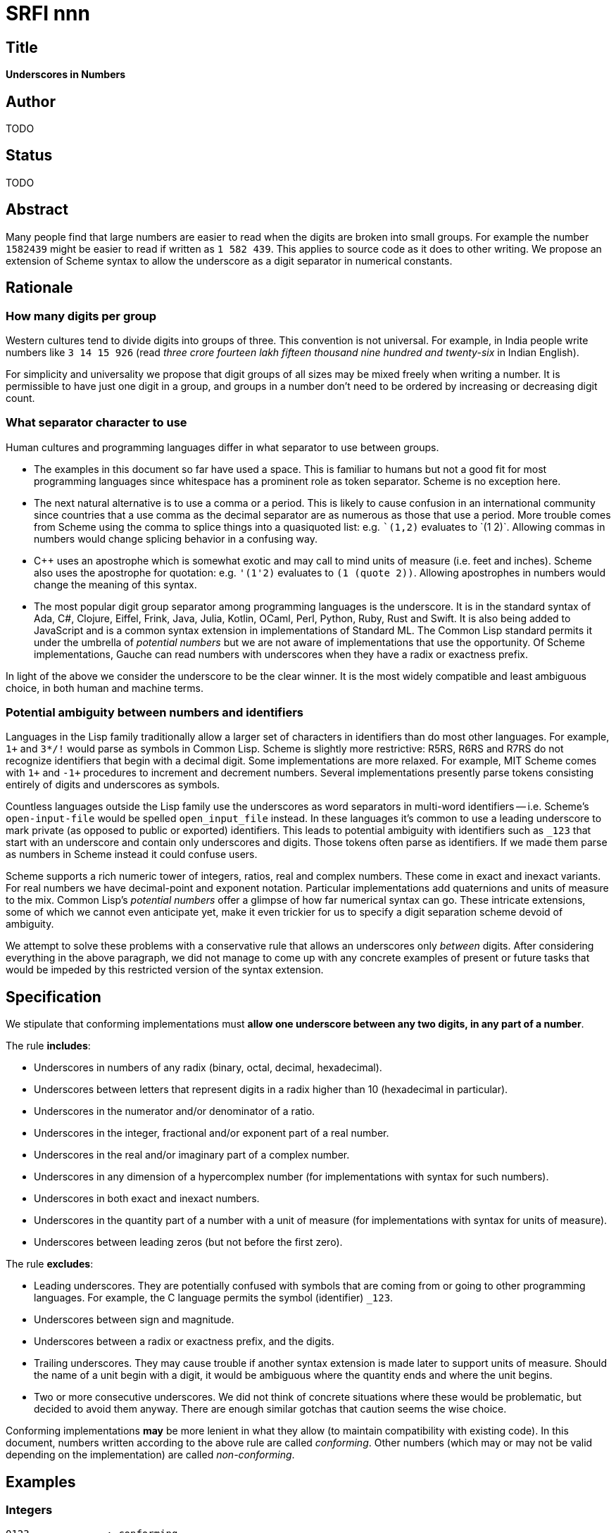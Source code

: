 = SRFI nnn
:toc: macro
:toc-title:

== Title

*Underscores in Numbers*

== Author

TODO

== Status

TODO

== Abstract

Many people find that large numbers are easier to read when the digits
are broken into small groups. For example the number `1582439` might
be easier to read if written as `1 582 439`. This applies to source
code as it does to other writing. We propose an extension of Scheme
syntax to allow the underscore as a digit separator in numerical
constants.

== Rationale

=== How many digits per group

Western cultures tend to divide digits into groups of three. This
convention is not universal. For example, in India people write
numbers like `3 14 15 926` (read _three crore fourteen lakh fifteen
thousand nine hundred and twenty-six_ in Indian English).

For simplicity and universality we propose that digit groups of all
sizes may be mixed freely when writing a number. It is permissible to
have just one digit in a group, and groups in a number don't need to
be ordered by increasing or decreasing digit count.

=== What separator character to use

Human cultures and programming languages differ in what separator to
use between groups.

* The examples in this document so far have used a space. This is
familiar to humans but not a good fit for most programming languages
since whitespace has a prominent role as token separator. Scheme is no
exception here.

* The next natural alternative is to use a comma or a period. This is
likely to cause confusion in an international community since
countries that a use comma as the decimal separator are as numerous as
those that use a period. More trouble comes from Scheme using the
comma to splice things into a quasiquoted list: e.g. ``\`(1,2)``
evaluates to `(1 2)`. Allowing commas in numbers would change splicing
behavior in a confusing way.

* C++ uses an apostrophe which is somewhat exotic and may call to mind
units of measure (i.e. feet and inches). Scheme also uses the
apostrophe for quotation: e.g. `'(1'2)` evaluates to `(1 (quote 2))`.
Allowing apostrophes in numbers would change the meaning of this
syntax.

* The most popular digit group separator among programming languages
is the underscore. It is in the standard syntax of Ada, C#, Clojure,
Eiffel, Frink, Java, Julia, Kotlin, OCaml, Perl, Python, Ruby, Rust
and Swift. It is also being added to JavaScript and is a common syntax
extension in implementations of Standard ML. The Common Lisp standard
permits it under the umbrella of _potential numbers_ but we are not
aware of implementations that use the opportunity. Of Scheme
implementations, Gauche can read numbers with underscores when they
have a radix or exactness prefix.

In light of the above we consider the underscore to be the clear
winner. It is the most widely compatible and least ambiguous choice,
in both human and machine terms.

=== Potential ambiguity between numbers and identifiers

Languages in the Lisp family traditionally allow a larger set of
characters in identifiers than do most other languages. For example,
`1+` and `3*/!` would parse as symbols in Common Lisp. Scheme is
slightly more restrictive: R5RS, R6RS and R7RS do not recognize
identifiers that begin with a decimal digit. Some implementations are
more relaxed. For example, MIT Scheme comes with `1+` and `-1+`
procedures to increment and decrement numbers. Several implementations
presently parse tokens consisting entirely of digits and underscores
as symbols.

Countless languages outside the Lisp family use the underscores as
word separators in multi-word identifiers -- i.e. Scheme's
`open-input-file` would be spelled `open_input_file` instead. In these
languages it's common to use a leading underscore to mark private (as
opposed to public or exported) identifiers. This leads to potential
ambiguity with identifiers such as `_123` that start with an
underscore and contain only underscores and digits. Those tokens often
parse as identifiers. If we made them parse as numbers in Scheme
instead it could confuse users.

Scheme supports a rich numeric tower of integers, ratios, real and
complex numbers. These come in exact and inexact variants. For real
numbers we have decimal-point and exponent notation. Particular
implementations add quaternions and units of measure to the mix.
Common Lisp's _potential numbers_ offer a glimpse of how far numerical
syntax can go. These intricate extensions, some of which we cannot
even anticipate yet, make it even trickier for us to specify a digit
separation scheme devoid of ambiguity.

We attempt to solve these problems with a conservative rule that
allows an underscores only _between_ digits. After considering
everything in the above paragraph, we did not manage to come up with
any concrete examples of present or future tasks that would be impeded
by this restricted version of the syntax extension.

== Specification

We stipulate that conforming implementations must *allow one
underscore between any two digits, in any part of a number*.

The rule *includes*:

* Underscores in numbers of any radix (binary, octal, decimal,
  hexadecimal).

* Underscores between letters that represent digits in a radix higher
  than 10 (hexadecimal in particular).

* Underscores in the numerator and/or denominator of a ratio.

* Underscores in the integer, fractional and/or exponent part of a
  real number.

* Underscores in the real and/or imaginary part of a complex number.

* Underscores in any dimension of a hypercomplex number (for
  implementations with syntax for such numbers).

* Underscores in both exact and inexact numbers.

* Underscores in the quantity part of a number with a unit of measure
  (for implementations with syntax for units of measure).

* Underscores between leading zeros (but not before the first zero).

The rule *excludes*:

* Leading underscores. They are potentially confused with symbols that
are coming from or going to other programming languages. For example,
the C language permits the symbol (identifier) `_123`.

* Underscores between sign and magnitude.

* Underscores between a radix or exactness prefix, and the digits.

* Trailing underscores. They may cause trouble if another syntax
extension is made later to support units of measure. Should the name
of a unit begin with a digit, it would be ambiguous where the quantity
ends and where the unit begins.

* Two or more consecutive underscores. We did not think of concrete
situations where these would be problematic, but decided to avoid them
anyway. There are enough similar gotchas that caution seems the wise
choice.

Conforming implementations *may* be more lenient in what they allow
(to maintain compatibility with existing code). In this document,
numbers written according to the above rule are called _conforming_.
Other numbers (which may or may not be valid depending on the
implementation) are called _non-conforming_.

== Examples

=== Integers

    0123             ; conforming
    0_1_2_3          ; conforming
    0_123            ; conforming
    01_23            ; conforming
    012_3            ; conforming
    +0123            ; conforming
    +0_123           ; conforming
    -0123            ; conforming
    -0_123           ; conforming

    _0123            ; non-conforming
    0123_            ; non-conforming
    0123__           ; non-conforming
    01__23           ; non-conforming
    0_1__2___3       ; non-conforming
    +_0123           ; non-conforming
    +0123_           ; non-conforming
    -_0123           ; non-conforming
    -0123_           ; non-conforming

=== Rational numbers

    1_2_3/4_5_6_7    ; conforming
    12_34/5_678      ; conforming

    1_2_3/_4_5_6_7   ; non-conforming
    _12_34/5_678     ; non-conforming

=== Real numbers

    0_1_23.4_5_6     ; conforming
    1_2_3.5e6        ; conforming
    1_2e1_2          ; conforming

    _0123.456        ; non-conforming
    0123_.456        ; non-conforming
    0123._456        ; non-conforming
    0123.456_        ; non-conforming
    123_.5e6         ; non-conforming
    123._5e6         ; non-conforming
    123.5_e6         ; non-conforming
    123.5e_6         ; non-conforming
    123.5e6_         ; non-conforming
    12_e12           ; non-conforming
    12e_12           ; non-conforming
    12e12_           ; non-conforming

=== Complex numbers

    -12_3.0_00_00-12_34.56_78i   ; conforming
    -12_3.0_00_00@-12_34.56_78   ; conforming

    -12_3.0_00_00-12_34.56_78_i   ; non-conforming
    -12_3.0_00_00-12_34.56_78i_   ; non-conforming
    -12_3.0_00_00_@-12_34.56_78   ; non-conforming
    -12_3.0_00_00@_-12_34.56_78   ; non-conforming

=== Hypercomplex numbers

Kawa supports quaternions using the following syntax:

    1+2i-3j+4k

By applying the rule a syntax like that can be extended as follows:

    1_0+2_0i-3_0j+4_0k   ; conforming

    1_0_+2_0i-3_0j+4_0k  ; non-conforming
    1_0+2_0_i-3_0j+4_0k  ; non-conforming
    1_0+2_0i-3_0j_+4_0k  ; non-conforming
    1_0+2_0i-3_0j+4_0k_  ; non-conforming

=== Units of measure

Kawa supports units of measure using the following syntax:

    123456cm^2

By applying the rule a syntax like that can be extended as follows:

    123_456cm^2          ; conforming

    123_456_cm^2         ; non-conforming
    123_456.78_cm^2      ; non-conforming

=== Numbers with radix or exactness prefixes

    #b10_10_10           ; conforming
    #o23_45_67           ; conforming
    #d45_67_89           ; conforming
    #xAB_CD_EF           ; conforming
    #x-2_0               ; conforming
    #o+2_345_6           ; conforming

    #x-_2                ; non-conforming
    _#x-_2               ; non-conforming
    #d_45_67_89          ; non-conforming
    #e_45/67_89          ; non-conforming
    #i#o_1234            ; non-conforming
    #i_#o_1234           ; non-conforming
    #e#x1234_            ; non-conforming

== Implementation

TODO

== Acknowledgements

TODO

== Copyright

Copyright (C) TODO 2019

Permission is hereby granted, free of charge, to any person obtaining
a copy of this software and associated documentation files (the
"Software"), to deal in the Software without restriction, including
without limitation the rights to use, copy, modify, merge, publish,
distribute, sublicense, and/or sell copies of the Software, and to
permit persons to whom the Software is furnished to do so, subject to
the following conditions:

The above copyright notice and this permission notice shall be
included in all copies or substantial portions of the Software.

THE SOFTWARE IS PROVIDED "AS IS", WITHOUT WARRANTY OF ANY KIND,
EXPRESS OR IMPLIED, INCLUDING BUT NOT LIMITED TO THE WARRANTIES OF
MERCHANTABILITY, FITNESS FOR A PARTICULAR PURPOSE AND NONINFRINGEMENT.
IN NO EVENT SHALL THE AUTHORS OR COPYRIGHT HOLDERS BE LIABLE FOR ANY
CLAIM, DAMAGES OR OTHER LIABILITY, WHETHER IN AN ACTION OF CONTRACT,
TORT OR OTHERWISE, ARISING FROM, OUT OF OR IN CONNECTION WITH THE
SOFTWARE OR THE USE OR OTHER DEALINGS IN THE SOFTWARE.
